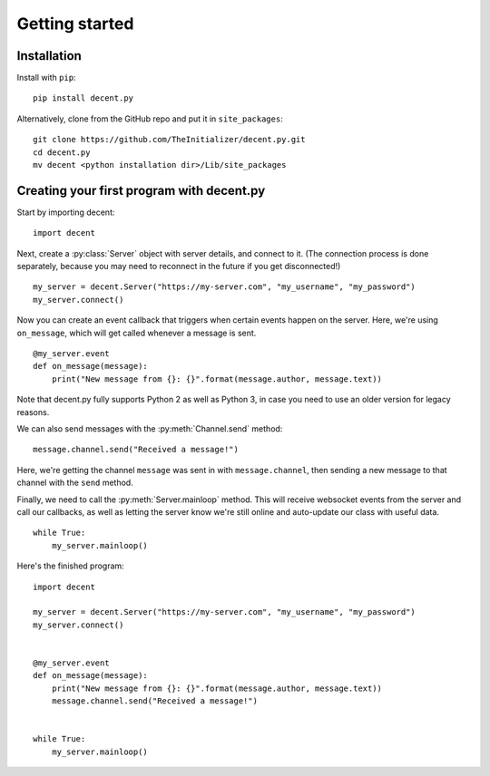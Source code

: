 ###############
Getting started
###############


Installation
============

Install with ``pip``::

    pip install decent.py

Alternatively, clone from the GitHub repo and put it in ``site_packages``::

    git clone https://github.com/TheInitializer/decent.py.git
    cd decent.py
    mv decent <python installation dir>/Lib/site_packages


Creating your first program with decent.py
==========================================

Start by importing decent::

    import decent

Next, create a :py:class:`Server` object with server details, and connect to it. (The
connection process is done separately, because you may need to reconnect in
the future if you get disconnected!) ::

    my_server = decent.Server("https://my-server.com", "my_username", "my_password")
    my_server.connect()

Now you can create an event callback that triggers when certain events happen
on the server. Here, we're using ``on_message``, which will get called whenever
a message is sent. ::

    @my_server.event
    def on_message(message):
        print("New message from {}: {}".format(message.author, message.text))

Note that decent.py fully supports Python 2 as well as Python 3, in case you
need to use an older version for legacy reasons.

We can also send messages with the :py:meth:`Channel.send` method::

        message.channel.send("Received a message!")

Here, we're getting the channel ``message`` was sent in with
``message.channel``, then sending a new message to that channel with the
``send`` method.

Finally, we need to call the :py:meth:`Server.mainloop` method. This will receive
websocket events from the server and call our callbacks, as well as letting
the server know we're still online and auto-update our class with useful
data. ::

    while True:
        my_server.mainloop()

Here's the finished program::

    import decent

    my_server = decent.Server("https://my-server.com", "my_username", "my_password")
    my_server.connect()


    @my_server.event
    def on_message(message):
        print("New message from {}: {}".format(message.author, message.text))
        message.channel.send("Received a message!")


    while True:
        my_server.mainloop()
